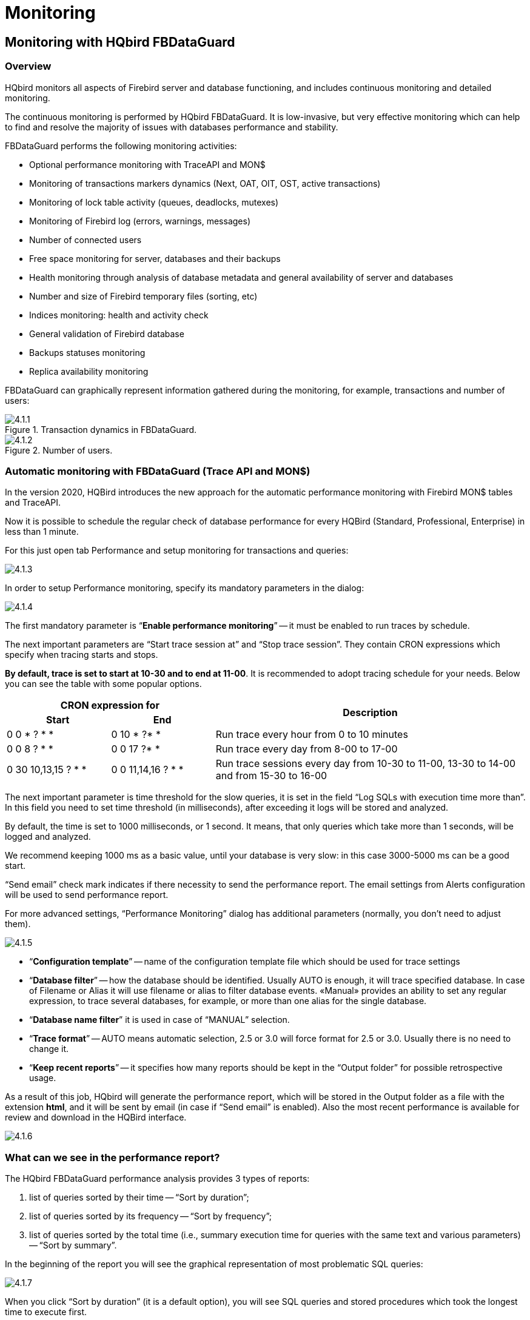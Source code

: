 [[_hqbird_monitoring]]
= Monitoring

== Monitoring with HQbird FBDataGuard

=== Overview

HQbird monitors all aspects of Firebird server and database functioning, and includes continuous monitoring and detailed monitoring.

The continuous monitoring is performed by HQbird FBDataGuard.
It is low-invasive, but very effective monitoring which can help to find and resolve the majority of issues with databases performance and stability.

FBDataGuard performs the following monitoring activities:

* Optional performance monitoring with TraceAPI and MON$
* Monitoring of transactions markers dynamics (Next, OAT, OIT, OST, active transactions)
* Monitoring of lock table activity (queues, deadlocks, mutexes)
* Monitoring of Firebird log (errors, warnings, messages)
* Number of connected users
* Free space monitoring for server, databases and their backups
* Health monitoring through analysis of database metadata and general availability of server and databases
* Number and size of Firebird temporary files (sorting, etc)
* Indices monitoring: health and activity check
* General validation of Firebird database
* Backups statuses monitoring
* Replica availability monitoring

FBDataGuard can graphically represent information gathered during the monitoring, for example, transactions and number of users:

.Transaction dynamics in FBDataGuard.
image::4.1.1.png[]


.Number of users.
image::4.1.2.png[]


=== Automatic monitoring with FBDataGuard (Trace API and MON$)

In the version 2020, HQBird introduces the new approach for the automatic performance monitoring with Firebird MON$ tables and TraceAPI.

Now it is possible to schedule the regular check of database performance for every HQBird (Standard, Professional, Enterprise) in less than 1 minute.

For this just open tab Performance and setup monitoring for transactions and queries:

image::4.1.3.png[]

In order to setup Performance monitoring, specify its mandatory parameters in the dialog:

image::4.1.4.png[]

The first mandatory parameter is "`*Enable performance monitoring*`" -- it must be enabled to run traces by schedule.

The next important parameters are "`Start trace session at`" and "`Stop trace session`".
They contain CRON expressions which specify when tracing starts and stops.

**By default, trace is set to start at 10-30 and to end at 11-00**.
It is recommended to adopt tracing schedule for your needs.
Below you can see the table with some popular options.

[cols="1,1,3"]
|===
2+h| CRON expression for
.2+h| Description

h| Start
h| End


|0 0 * ? * *
|0 10 * ?* *
|Run trace every hour from 0 to 10 minutes

|0 0 8 ? * *
|0 0 17 ?* *
|Run trace every day from 8-00 to 17-00

|0 30 10,13,15 ? * *
|0 0 11,14,16 ? * *
|Run trace sessions every day from 10-30 to 11-00, 13-30 to
                                    14-00 and from 15-30 to 16-00
|===

The next important parameter is time threshold for the slow queries, it is set in the field "`Log SQLs with execution time more than`".
In this field you need to set time threshold (in milliseconds), after exceeding it logs will be stored and analyzed.

By default, the time is set to 1000 milliseconds, or 1 second.
It means, that only queries which take more than 1 seconds, will be logged and analyzed.

We recommend keeping 1000 ms as a basic value, until your database is very slow: in this case 3000-5000 ms can be a good start.

"`Send email`" check mark indicates if there necessity to send the performance report.
The email settings from Alerts configuration will be used to send performance report.

For more advanced settings, "`Performance Monitoring`" dialog has additional parameters (normally, you don't need to adjust them).

image::4.1.5.png[]

* "`*Configuration template*`" -- name of the configuration template file which should be used for trace settings
* "`*Database filter*`" -- how the database should be identified. Usually AUTO is enough, it will trace specified database. In case of Filename or Alias it will use filename or alias to filter database events. «Manual» provides an ability to set any regular expression, to trace several databases, for example, or more than one alias for the single database.
* "`*Database name filter*`" it is used in case of "`MANUAL`" selection.
* "`*Trace format*`" -- AUTO means automatic selection, 2.5 or 3.0 will force format for 2.5 or 3.0. Usually there is no need to change it.
* "`*Keep recent reports*`" -- it specifies how many reports should be kept in the "`Output folder`" for possible retrospective usage.

As a result of this job, HQbird will generate the performance report, which will be stored in the Output folder as a file with the extension **html**, and it will be sent by email (in case if "`Send email`" is enabled). Also the most recent performance is available for review and download in the HQBird interface.

image::4.1.6.png[]

=== What can we see in the performance report?

The HQbird FBDataGuard performance analysis provides 3 types of reports:

. list of queries sorted by their time -- "`Sort by duration`";
. list of queries sorted by its frequency -- "`Sort by frequency`";
. list of queries sorted by the total time (i.e., summary execution time for queries with the same text and various parameters) -- "`Sort by summary`".

In the beginning of the report you will see the graphical representation of most problematic SQL queries:

image::4.1.7.png[]

When you click "`Sort by duration`" (it is a default option), you will see SQL queries and stored procedures which took the longest time to execute first.

Normally there will be long-running reports and other big SQLs.

image::4.1.8.png[]

When you click on "`Sort by frequency`" link in the header of the report, you will see most frequent queries: i.e., those queries which started frequently (among logged queries).

image::4.1.9.png[]

For example, in this case the statement SP_GETINVOICE_REPORT was run 46 times.
It means that this query heavily affects the overall performance, and it should be optimized first.

When you click on Sort by summary, you will see the queries which took the most part of the time (among logged queries). These queries usually are the best candidates for the optimization.

image::4.1.10.png[]

==== Detailed information for the problematic SQL queries

To see details of the most frequent query, click in the link "`View details`"
in the bottom of the query text:

image::4.1.11.png[]

As a result, you will see the longest query among the queries with the same SQL text, with its execution plan, execution statistics and input parameters.

This information is enough to analyze and optimize SQL query in Firebird SQL Studio or other developer IDE.

=== Automatic monitoring of long-running active transactions

On the "`Performance`" tab you can find the option to enable automatic monitoring of long active transactions:

image::4.1.12.png[]

By default, this monitoring is off.
To enable it, click on «Enable transactions monitoring». In general, it is enough, this monitoring does not require further setup.

Let's consider it's settings:

* When to log transactions: This parameter defines when to check MON$ tables for long-running active transactions. By default, it is set to run every 5 minutes (see CRON statement). You can make less often on heavy loaded databases, up to once per hour.
* Output folder: it is a service parameter.
* Show transactions older then (minutes): it specifies the time threshold to show the transaction (and associated connection) in the list of long-running-transactions. By default, this threshold is 60 minutes: it means that writeable transactions which started more than 1 hour ago, will be considered as long-running.
* Send alert if oldest active transaction is older then (minutes): the same, but it triggers alert and, if email notifications are enabled, the automatic email with the details of long running active transaction. The text of the alert looks like the following:
+
----

There is a long running active transactions: it was started at 11/13/17 1:19 PM
(and run at least 107 minutes}) from ::1/51068 by C:\HQbird\Firebird30\isql.exe.
Such transactions block garbage collection, please perform transactions analysis
with HQbird MonLogger.
----
* Show only NN oldest active transactions: it specifies how many records will be shown in the list with long-running transactions.

The list of long-running active transactions is shown on the screenshot below:

image::4.1.13.png[]

Here you can see that isql.exe started 2 long-running active transactions to the database [path]_h:\employee_30.fdb at November 13, 18-05_.

=== How to select a tool for detailed monitoring

FBDataGuard is the first line of a defense for Firebird database; once FBDataGuard encounters something suspicious inside the monitored areas, it sends an alert with description of the issue.

.Important!
[IMPORTANT]
====
If you have several Firebird servers, we offer HQbird Control Center application which gathers alerts data from the Firebird servers and databases and shows them at the single screen.
Contact our for more details.
====

After receiving such alert from FBDataGuard the database administrator should proceed with detailed investigation of the problem.

The choice of tool for detailed monitoring depends on the type of detected problem.

If FBDataGuard reports long-running active transaction (Next-OAT), it is necessary to use *HQbird Mon$Logger* to detect the source of currently running active transaction.

If stuck of oldest interesting transaction is reported, database administrator must plan an explicit sweep to clean uncollected garbage with FBDataGuard sweep job (if it is necessary) and then plan tracking of forced rollbacks with Performance Monitoring in FBDataGuard, or, if it is an old version of Firebird (2.1 or older), with **FBScanner**.

If users report slowness problem with some queries, Perfusion or FBScanner should be used.

If there is unusual spikes in transaction behavior, *IBTransactionMonitor* can be a good addition to HQbird FBDataGuard to clarify the situation.

The problems with general database performance and occasional or periodic slowness require an analysis of database structure, which can be done only with HQbird Database Analyst.

Below we will consider how to work with HQbird monitoring tools in more details.

<<<

== Monitoring with MON$ tables: HQbird MonLogger

HQbird MonLogger is a tool to analyze monitoring tables output in Firebird and find problems with slow SQL queries, wrongly designed transactions (long-running transactions, transactions with incorrect isolation level, etc) and identify problematic applications.

MonLogger can connect to Firebird database with performance problems and identify what is the reason of slowness: is it some user attachment, slow SQL query or long-running transaction?

MonLogger supports Firebird 2.1, 2.5, 3.0 and 4.0 – for older Firebird versions or InterBase please use FBScanner.

MonLogger can show you:

* Top attachments with highest number of IO operations, non-indexed and indexed reads
* Top SQL statements with highest number of IO operations, non-indexed and indexed reads
* Problematic transactions: long-running transactions, transactions with erroneous isolation level, read/write transactions, and related information: when they started, what applications started these transactions, from what IP address, etc
* Attachments and statements with the most intensive garbage collection actions
* Read/write ratio, INSERTS/UPDATE/DELETE ratio, and more.

After connection to the database where you want to find performance problems, several snapshots of monitoring tables should be done – click on "`Get Snapshot`" to take snapshot.

=== Aggregated performance statistics for users attachments

At the first screen we can see aggregated statistics for database connections, and identify connections with the biggest problems:

image::4.2.1.png[]

==== Sequential reads / Indexed reads

"`Sequential reads / Indexed reads`" shows us total ratio between sequential (non-indexed) reads and indexed reads in application.
Usually number of non-indexed reads should be low, so big percent of sequential reads is sign that many SQL queries have NATURAL execution plans, and they could be a reason of slow response time.

Click on record in "`TOP attachments: sequential/indexed reads`" will bring you to tab "`Attachments`", where you can see more details about Attachment, and then jump to tab "`Transactions`" or "`Statements`", where you will see transactions and attachments linked with selected attachment (if checkmark "`Link to selected attachment`" is on, otherwise all transactions/statements for all attachments will be shown).

==== Write details

"`Write details`" gives you an overview of write operations: ratio between INSERTs/UPDATEs/DELETEs among all database attachments.
In the table of top writers you can see attachments with the biggest number of write operations.
It is useful to identify applications or software modules which performs excessive number of update or deletes (which are the most dangerous operations in terms of garbage collections).

==== Garbage collection details

What garbage collection operations mean?

* Purge -- engine removes back-versions, only primary version is in database.
* Expunge -- both primary version and all back-versions were deleted.
* Back-out -- remove only primary version (due to rollback).

Usually we can associate purge with UPDATE operation, Expunge with DELETE, and Backout with rollback of INSERT or UPDATE.
Many backouts could mean that there is a problem with transaction management in the application.

==== Memory usage

"`Memory usage`" graph shows us total memory used by all active attachments now, and peak of allocated memory for them in the past.

List of top attachments by memory usage shows us the biggest memory consumers among your attachments.
It is useful to find applications or software modules with excessive memory usage.

=== Aggregated performance statistics for statements

At the second tab you can find aggregated performance statistics for statements.

image::4.2.2.png[]

This statistics better reflects the momentary situation in the database – since monitoring tables collect information since the beginning of each object life, statements you can see here are those which were running during the moment when snapshot was taken.

==== Sequential reads / Indexed reads

In this list we can see top statements which perform many sequential reads from the database.
Usually such statements require SQL tuning – either through indices tuning, or through SQL query redesign.

To tune the query, check its execution plan: usually it is possible to improve query speed by eliminating NATURAL in plans with new indices or query redesign.
Click on the statement in this list to open tab "`Statements`", where you can find more details about selected statement, and jump to associated transaction or attachment.

==== Page reads/page writes

This graphs and list shows brief information about top statements which perform many reads – it means that they consume significant IO and can affect performance of other queries.
SQL statements with peak values should be carefully checked for optimal performance.

==== Write details for statements

At this graph you can see what writing SQL statements were doing at the moment when snapshot of monitoring tables was taken, and identify UPDATES and DELETEs which made many changes in the database.

==== Garbage collection details for statements

At this graph we can see how many garbage collection operations were done by statements running at the moment of snapshot.

==== Memory usage for statements

Unlike aggregated memory usage statistics for attachment, statements' memory usage can show us list of exact statements which consume a lot of memory at the moment.

=== Attachments

The third tab is "`Attachments`".
You can open this tab directly to jump there by clicking one of the records at "`Aggregated performance statistics`".

image::4.2.3.png[]

"`Attachments`" shows the list of users connected to the Firebird database, with many useful details: USER and ROLE of attachment, start time and ID of attachment, is there garbage collection enabled for the attachment, name of remote process which established an attachment, and several accumulated performance counters for the attachment: number of sequential reads [done by attachment since its start], number of indexed reads, number of inserts, updates and deletes, as well records backouts, purges and expunges.

By default, some of columns of attachment are switched off, to show only most important information.

Of course, every time you click on attachment, you can jump to transactions running inside it, and then to statements.
There is a checkbox in the left upper corner of Transactions and Statements tabs, which controls the behavior -- when checked, only transactions and statements marked by selected attachment ID, will be shown.

=== Transactions

Tab "`Transactions`" shows active transactions at the moment when snapshot was taken.

image::4.2.4.png[]

If checkbox "`Link to selected attachment`" is enabled, only transactions for selected attachment will be shown, otherwise all transactions are shown.

One of the most important characteristics is a lifetime of transactions: since Firebird is designed to work with short write transactions, it is important to keep them as short as possible.
MonLogger highlights transactions with isolation modes and read-write settings which hold Oldest Active transaction and therefore provoke excessive record versions to be not cleared.
If you see such transaction and it started a while ago, it means that it can be responsible for excessive records versions.

Sort on "`started at`" column and look for old transactions, marked in red: all writeable transactions and read only snapshots stuck Oldest Active Transaction and provoke excessive record versions to be hold.
Identify where these transactions started (right-click and select "`View parent attachment`") and fix your code to commit this transaction earlier.

=== Statements

image::4.2.5.png[]

Tab "`Statements`" shows statements active at the moment of snapshot: if you need to catch all statements FBPerfMon or FBScanner should be used (all these tools are part of IBSurgeon Optimization Pack).

If "`Link to selected attachment`" is enabled, only statements for specific attachment will be shown, otherwise all active statements are in the list.

Some statements have no associated transaction id (=0): these queries are prepared, but not executed.

<<<

[[_hqbird_advanced_monitor_viewer]]
== Advanced Monitor Viewer

Advanced Monitor Viewer allows graphical display of additional performance counters.
They are based on both trace data and data from monitoring tables, plus additional system utilities such as wmic (Windows) are used.

To launch the "Advanced Monitor Viewer" click on the corresponding item of the Start menu "IBSurgeon/HQbird Server Side 2022/Advanced Monitor Viewer" or run the script [path]_AVM/quick_start.cmd_.

After successful launch, the page http://127.0.0.1:8083 will open in your default browser.

You will be prompted to log in:

image::4.4.1.png[]

The default login and password are the same as for DataGuard: "admin / strong password".

After successful authentication, a page will open with a panel on which various graphs are located, displaying the system load at different points in time.

On the left side of the page, you will see two buttons: "Properties" and "Databases". The first one opens a context menu for selecting counters that will be displayed on the charts.

On the left side of the page, you will see two buttons: "Properties" and "Databases". The first one opens a context menu for selecting counters that will be displayed on the charts. The second, opens the context menu in which you can select the database for which these counters are displayed. The database must be registered for monitoring with DataGuard.

image::4.4.1-1.png[]

At the top of the page, the name of the database, bookmarks with dates are displayed, as well as the time interval for which the performance counters are displayed. You can change the viewing date and select the desired interval.

image::4.4.2.png[]

The following counters can be displayed graphically:

=== FetchesReadsWritesMarks

The graph displays the performance counters Fetches, Reads, Writes, Marks based on monitoring tables. You can drill down to each time point by clicking on it or selecting "Data for time" from the list.

image::4.4.3.png[]

=== Users

The graph displays the number of active users and requests, as well as the ping time. You can drill down to each time point by clicking on it or selecting "Data for time" from the list.

image::4.4.4.png[]

=== Traces

The graph displays the performance counters Fetches, Reads, Writes, Marks and statement execute time based on data from trace logs. You can drill down to each time point by clicking on it or selecting "Data for time" from the list.

image::4.4.5.png[]

=== RAM and CPU Windows

The graph displays the consumed memory, as well as the processor load based on tracking by the wmic utility.

image::4.4.6.png[]

=== RAM and LoadAvg Linux

The same as "RAM and CPU Windows", only in Linux.

=== Transactions

The graph displays the number of active transactions and the gap between the counters OST-OIT, Next-OAT.

image::4.4.7.png[]

=== Lock Table Info

The graph displays data to the load on the lock manager (relevant in Classic and SuperClassic).

image::4.4.8.png[]

<<<

== Monitoring with HQbird FBScanner

=== What is FBScanner?

FBScanner (Firebird Scanner) is a tool included in HQbird advanced distribution of Firebird, which can monitor and view all traffic between Firebird and InterBase servers and their client applications.
It shows the real-time activity of connected clients:

* Connections (IP/Name, duration, CPU load),
* Queries (query text, status, parameters)
* Transactions (with parameters).

FBScanner can log all SQL traffic to text files and external Firebird database, it includes FBScanner LogAnalyzer module to analyze SQL performance.

FBScanner can be used to profile database applications, monitor user activity, and manage database connections (including client disconnects on Classic, SuperClassic and SuperServer architectures). It`'s also ideal for troubleshooting INET errors, as well as auditing existing applications and performance tuning.

FBScanner supports Firebird (V1.x, V2.0, V2.1 and V.2.5), InterBase (V4.0 to 2009/XE3). It is a useful tool for analyzing production databases, especially if the application has been developed by third-party and there is no source code available.

FBScanner is transparent as far as the database application is concerned and does not require any changes in application or database source code, logic or configuration.

=== Issues that FBScanner can help to resolve

* Real-time monitoring of connections. FBScanner shows all connections to the selected database server: the IP/DNS name of connected client, database and connection time.
* Real-time monitoring of SQL queries. For each connection FBScanner shows all the currently running SQL queries along with their transaction parameters.
* Detection of the oldest connection and the oldest active transaction to allow you to analyze that may have non-optimal transaction behavior or incorrect transaction design or show users who might be using the application in a manner that may be affecting performance.
* Client disconnects. Check that disconnections are taking place correctly. You can also use FBScanner to disconnect users in order to perform maintenance or database upgrades.
* FBScanner allows the routing of specific applications or particular users to allow you to zoom in on specific applications or users.
* You can log SQL queries. For debugging or for security FBScanner can log all the selected traffic to a special database for further analysis. FBScanner includes LogAnalyzer tool to find bad queries and ineffective SQL plans.


=== Performance Impact

FBScanner does not change anything in transferred SQL traffic and works simply like a transparent proxy, so all applications will work normally.

FBScanner consume approximately 50-150Mb of memory (for 30-100 active clients), it is known that FBScanner adds approximately 150ms for every SQL statement.

=== How to configure FBScanner for local computer?

To configure FBScanner start "`FBScanner Service Settings`" from Start menu ([path]_IBSurgeon\HQbird Server Side\Firebird SQL Scanner\_).This tool will help you to setup both basic and advanced configuration parameters for FBScanner.

The basic configuration parameters are shown at the main screen of "`FBScanner Configuration`".
It scans Windows registry for installed Firebird services and show them in the grid.

image::4.3.1.png[]

By default Firebird uses port 3050 for network connections.
FBScanner works as a transparent TCP proxy – it redirects all SQL traffic from and to Firebird clients to another.

FBScanner offers to change Firebird port to 3053, in order to start its own instance at 3050.
FBScanner checks for the port usage and if either 3050 or 3053 are used by other software (not Firebird), it will warn you with red caption "`Port used`" near new "`Port`" text box.

The green figure in the center of "`FBScanner Configuration`" main screen briefly shows how client applications SQL traffic will be passed.

At the figure below you can see that FBScanner found Firebird 1.5 instance, and offers to change its port to 3053, in order to set own instance to listen at 3050.

Such default scenario will give the maximum compatibility with existing Firebird clients (i.e., end-user applications).

To approve the changes, click "`Ok`", otherwise "`Cancel`".

[IMPORTANT]
====
If FBScanner settings were changed, FBScanner Service will be restarted, and all existing Firebird connections will be dropped! Be careful with changing FBScanner settings in production environment.
FBScanner will ask your permission to restart, please decide carefully.
====

=== How to setup FBScanner for remote computer?

FBScanner can route SQL traffic not only as local proxy, but from another computer too.
To understand the difference and discover consequences, let's walk though details.

The basic (and default) configuration of FBScanner implies that it works on the same computer where Firebird is working, and process all SQL traffic from Firebird clients (i.e., end-user applications) which use default connection string (and, therefore, port 3050).

image::4.3.2.png[]

Sometimes it's not convenient to setup FBScanner to process all requests, for example, in case of:

* Only several (may be, the single workstation) workstations need to be profiled/logged
* Only certain application or narrow functionality need to be profiled
* Developers need to check some SQL code on the live database -- gather SQL log with execution statistics, plans, etc.
* Heavy load (too many workstations). In case of heavy load FBScanner can consume resources of the main server, and it's better to move FBScanner (as well as FBScanner log, if it's enabled, to the dedicated computer).
* Linux server. If Firebird works on Linux, it's possible to route SQL traffic through remote instance of FBScanner on Windows.

In these cases the good idea is to setup FBScanner at the remote computer and pass only part of SQL traffic through it.
It also makes possible to perform necessary analysis of SQL without changing ports or other configuration at server -- the only needed adjustment will be change host name in client applications' connections strings.

One of the frequent use cases for setting up FBScanner in remote configuration is using it as debug console for developer computer, so developer can see in real-time (with FBScanner LogViewer) or afterwards (with FBScanner LogAnalyzer) all SQLs from own computer to the Firebird server.

At the figure below you can see how it can look like:

image::4.3.3.png[]

Now let's back to the configuration and see how easy to setup FBScanner to route SQL traffic at the remote computer.

At the bottom of the main screen of "`FBScanner Configuration`" you can see the following default settings (for Firebird 2.5 example we considered above):

image::4.3.4.png[]

In order to setup FBScanner to route SQL traffic to the remote Firebird, we need to change "`Server Type`" from "`Local...`" to "`Remote`".
It will change the main screen of the configuration tool.

First of all, we need to specify network name (or IP) of the computer with Firebird instance and port where it will be used -- it should be entered into "`Interface`" text box.

Then we need to specify Firebird version – in our example it's Firebird 1.5.

FBScanner instance also has "`Interface`" -- it's the list of network adapters found at the computer.
If you need to bind FBScanner to one of them and disable connections from other network adapters, choose one of the adapters from the drop-down list.
By default FBScanner will accept Firebird clients`' requests from all network adapters.

Below you can see the example of FBScanner configuration to route SQL traffic to remote Firebird instance, which resides on *myserver1* computer and works on default port 3050.

image::4.3.5.png[]

Click "`Ok`" to confirm new settings, and FBScanner will route SQL requests to the remote Firebird.

[IMPORTANT]
====
If you need to pass SQL traffic from client applications through remote FBScanner, please change Firebird appropriate connection string.
For example, if originally client applications have connected with "`*myserver1:C:\Database\data.fdb*`", in order to pass SQL traffic through FBScanner in this example you need to change connection string to "`*computer1:
                        C:\Database\data.fdb*`" (where computer1 is the network name of the computer where FBScanner works).
====

=== How to setup logging?

From Start menu run "`Firebird Scanner\FBScanner Settings`", then click button "`Advanced options`" (in the right bottom of the main screen).

image::4.3.6.png[]

At the dialog click tab "`SQL log`".

image::4.3.7.png[]

By default logging is disabled.

[IMPORTANT]
====
It's important to understand that logging to SQL database will write all SQL operations, including transactions, connects, etc.
It means that SQL log database will consume the same amount of resources (CPU, HDD, etc) as the main database does.
Due to this fact for heavy load environments we recommend to use remote configuration of FBScanner for SQL logging.
====

There are 2 options for logging -- to file and to Firebird log database.

==== Logging to text files

File logging creates text file for each connection where FBScanner writes SQL and transactions operators.
We recommend file logging for debug purposes and during development -- it's suitable to investigate linear SQL code.
If there are a lot of connections, file logging becomes not very suitable.

To enable file logging, click radio button near "`File`" option and set folder where to store file logs (check that specified folder exists first!):

image::4.3.8.png[]

Then click "`Ok`".

[IMPORTANT]
====
Enabling logging will require restart of FBScanner Service, so all current connections will be dropped.
FBScanner will ask your permission to do it immediately.
====

==== Example of text file logging

For the following isql commands
----

Use CONNECT or CREATE DATABASE to specify a database

SQL> connect "localhost:E:\Temp\TEST15_2.FDB";
Database:  "localhost:E:\Temp\TEST15_2.FDB"

SQL> create table t1(i1 integer, c1 varchar(150));
SQL> create table t2(i2 integer, b1 blob);
SQL> select count(*) from t1;

COUNT
============
0

SQL> insert into t1(i1, c1) values(1, 'test');
SQL> select count(*) from t1;

COUNT
============
1

SQL> exit;
----

FBScanner created the following log:
[source]
----

/* Log created by FBScanner v2.7.19
14.01.2011 16:06:07
	  Client IP      = 127.0.0.1
	  Client Name    = ibsurgeon3
	  Client Process = isql [1884]
*/
CONNECT '127.0.0.1/3053:E:\Temp\TEST15_2.FDB' USER 'SYSDBA';

/* 14.01.2011 16:06:09 */
/* TrID=20; */
SET TRANSACTION READ WRITE WAIT SNAPSHOT;

/* 14.01.2011 16:06:09 */
/* TrID=22; isc_tpb_version1, isc_tpb_write, isc_tpb_read_committed, isc_tpb_wait,
   isc_tpb_no_rec_version */
SET TRANSACTION READ WRITE WAIT ISOLATION LEVEL READ COMMITTED NO RECORD_VERSION;

/* 14.01.2011 16:06:19 */
/* QrID=26 TrID=22; EXECUTE */
create table t1(i1 integer, c1 varchar(150));

/* 14.01.2011 16:06:19 */
/* QrID=26 TrID=22; INFO */

/* 14.01.2011 16:06:19 */
/* TrID=22; */
COMMIT;

/* 14.01.2011 16:06:33 */
/* TrID=27; isc_tpb_version1, isc_tpb_write, isc_tpb_read_committed, isc_tpb_wait,
   isc_tpb_no_rec_version */
SET TRANSACTION READ WRITE WAIT ISOLATION LEVEL READ COMMITTED NO RECORD_VERSION;

/* 14.01.2011 16:06:33 */
/* QrID=31 TrID=27; EXECUTE */
create table t2(i2 integer, b1 blob);

/* 14.01.2011 16:06:33 */
/* QrID=31 TrID=27; INFO */

/* 14.01.2011 16:06:41 */
/* TrID=32; isc_tpb_version1, isc_tpb_write, isc_tpb_read_committed, isc_tpb_wait,
   isc_tpb_no_rec_version */
SET TRANSACTION READ WRITE WAIT ISOLATION LEVEL READ COMMITTED NO RECORD_VERSION;

/* 14.01.2011 16:06:41 */
/* QrID=36 TrID=20; EXECUTE */
select count(*) from t1;

/* 14.01.2011 16:06:41 */
/* QrID=36 TrID=20; INFO */

/*
	Fetch count     = 1
*/

/* 14.01.2011 16:07:11 */
/* QrID=38 TrID=20; EXECUTE */
insert into t1(i1, c1) values(1, 'test');

/* 14.01.2011 16:07:17 */
/* QrID=40 TrID=20; EXECUTE */
select count(*) from t1;

/* 14.01.2011 16:07:17 */
/* QrID=40 TrID=20; INFO */

/*
	Fetch count     = 1
*/

/* 14.01.2011 16:07:26 */
/* TrID=32; */
COMMIT;

/* 14.01.2011 16:07:26 */
/* TrID=27; */
COMMIT;

/* 14.01.2011 16:07:26 */
/* TrID=20; */
COMMIT;
----

As you can see, file log is useful to understand how SQL commands were run inside the single connect.

==== Logging to Firebird database

Before you start with SQL log, it's necessary to understand some implementation details, which can be important for production systems.

In general logging to Firebird database is implemented in the straightforward way: FBScanner service writes all traffic to the external Firebird database.
Firebird database with log can be at the same computer where FBScanner resides, or at the remote computer.

Please consider the following requirements for SQL log configuration:

* Log database (and appropriate Firebird instance) should be in Firebird 2.5 format (since FBScanner 2.7.15). If you are forced to use FBScanner at the computer with another Firebird version, you need to use embedded Firebird 2.5 to store log.
* SQL traffic from all logged connections is written into the single table, with appropriate markers (from what computer, application, user, etc. this particular record was created).
* Log database can consume significant amount of resources in case of heavy load. For many connections it`'s recommended to setup FBScanner and Firebird log database at dedicated computer.
* In many cases it`'s not necessary to log all connections, because they repeat the same set of SQL queries. Careful investigation of the single connection can be the most effective way to find performance problems.


To enable SQL logging, click on "`SQL`" radio button.
It will enable appropriate text boxes and controls.

image::4.3.9.png[]

First of all, click button "`Edit`".

image::4.3.10.png[]

[IMPORTANT]
====
If you intend to use the same Firebird instance to log SQL traffic, you need to specify connections string with explicit and direct port.
In our example it will be port 3053, and connection string looks like *127.0.0.1/3053:C:\FBScanner_log.fdb*
====

In this dialog you also need to specify how to connect to database with log.

If there is no database with specified name, create new database -- click "`Create database log`".

Test connection with log database -- click "`Test
                    connection`".

Click "`Ok`" to save settings.

==== Transactions markers

FBScanner can gather information about transactions markers (in the same way like IBSurgeon Transaction Monitors does). Gathered information will be shown as graphs in FBScanner Log Analyzer.

For this purpose, FBScanner runs separate connect, which requires Login, Password and path to the appropriate client dll (if you track Firebird 1.5 with FBScanner, [path]_fbclient.dll_ from 1.5 will be required).

If you decide to gather transactions markers information, mark checkbox "`Collect transactions counters info`" and fill out Login, Password and Client DLL fields.

==== Using Embedded Firebird 2.5 for SQL log

If you need to use SQL log at the computer where old Firebird is used (1.0, 1.5, 2.0, 2.1 or even InterBase), it's recommended to use Firebird 2.5 Embedded to store log.

You can download Firebird 2.5 Embedded from https://www.firebirdsql.org[www.firebirdsql.org].

Unpack the archive right into the FBScanner folder
([path]_C:\Program Files\IBSurgeon\Firebird Scanner_ by default) and
rename [path]_fbembed.dll_ into [path]_fbclient.dll_.

Folder structure will look like this

image::4.3.11.png[]

After that run "`Advanced options`", tab "`SQL logging`", radio button "`SQL`"
and click "`Edit`", then in the "`Client library`" point to the
renamed [path]_fbclient.dll_, as it shown below.

image::4.3.12.png[]

[TIP]
====
In Embedded Firebird fbclient.dll represents the whole engine.
It works inside the process of FBScanner and there is no interaction with other installed Firebird instances, both full and embedded.
====

=== How to analyze FBScanner log?

Many users told us that they did not realize how many queries, transactions and other operations are performed by their software.
As you remember, FBScanner stores all information into the single table.
It uses self-links to reduce the amount of stored information and it makes raw log hard to read and understand.

To facilitate log analysis we have created new module in FBScanner -- LogAnalyzer.
It's available in IBSurgeon Deploy Center for all FBScanner users (inside "`Download`" section).

LogAnalyzer requires Firebird 2.5 to work with log database.
It also creates new indices and runs heavy reporting queries, so it's recommended the following procedure:

. Setup logging and gather statistics for at least 1 day
. Copy log database to another computer with Firebird 2.5
. Connect to the copy of log database and perform analysis at the developer's computers
. Copy updated versions of log databases as necessary

To analyze log database, start LogAnalyzer and click "`Connect to FBScanner log base`",
then fill out connection parameters and select log database.

image::4.3.13.png[]

At first start LogAnalyzer will create necessary indices, it can take several minutes.

After that LogAnalyzer will show the last available day in the log at the "`Server Load`" tab:

image::4.3.14.png[]

"`Server Load`" tab shows how many SQL queries were run per minute, and how much time they took to execute.
Effectively it shows server load, i.e., number of queries and their execution times.

Zoom in (button in the top left corner of the tab "`Server load`"), drag graph by holding right-button of the mouse and select the peak you are interested to investigate -- click right-button to show popup-menu

image::4.3.15.png[]

It will show you tab "`All statements`", where you can browse SQL queries

image::4.3.16.png[]

Select any query to see its text and, if plan logging feature is enabled, its plan.

To follow the execution flow, you can right-click on the query and look for connection and transactions for this query

image::4.3.17.png[]

LogAnalyzer marks bold queries in the same transaction:

image::4.3.18.png[]

You can sort queries and, for example, find query with the longest execution time:

image::4.3.19.png[]

To know more about this query -- double-click on it and see more details

image::4.3.20.png[]

=== How to track 10054 errors, disconnects and failed login attempts?

FBScanner automatically logs all 10054 errors, disconnects and failed login attempts with detailed description in the [path]_FBScanner.log_ file, which is in FBScanner main directory.
----

19.08.2010 21:43:09
	Connect Error
	  Client IP      = 192.10.1.2
	  Client Name    =
	  DB Name        =
	  DB User        = MORTON
	  Client Process = SUPC [5520]
	  Client Process (by fbclient) = E:\TEMP\TEST1.EXE [5520]
	  STATUS         = [file  is not a valid database]


19.08.2010 21:43:25
	Login Failed
	  Client IP      = 127.0.0.1
	  Client Name    = ibsurgeon3
	  DB Name        = C:\Program Files\Jupiter2010\Data\data.gdb
	  DB User        = MORTON
	  Client Process = Jupiter.exe [3032]
	  Client Process (by fbclient) = E:\TEMP\TEST1.EXE [3032]
	  STATUS         = [Your user name and password are not defined.
Ask your database administrator to set up a Firebird login.]
----

=== Backup/restore and mass load operations

To perform operations which do not require monitoring or debugging, like backup and restore or mass load of records (in billing systems) we recommend bypassing FBScanner service.

If FBScanner is installed in default recommended configuration, i.e., on port 3050 and Firebird is on port 3053, connection strings should be like this

----
server_name/3053:Disk:\Path\database.fdb
----
example of connection string

----
connect "localhost/3053:C:\TEMP\database.fdb" user "SYSDBA" password "masterkey";
----

Example of using backup command

----
gbak.exe -b -g -v -user SYSDBA -pass masterkey
localhost/3053:C:\TEMP\database.fdb C:\temp\backup.gbk
----

and, of course, using local connection string will always bypass FBScanner:


----
gbak.exe -b -g -v -user SYSDBA -pass masterkey
C:\TEMP\database.fdb C:\temp\backup.gbk
----

=== Real-Time Monitoring: FBScanner Viewer

To monitor connections, queries and transaction in real-time FBScanner includes special tool namely FBScanner Viewer.

FBScanner Viewer shows momentary snapshot of SQL traffic between Firebird and monitored client applications.

image::4.3.21.png[]

In the first column we can see type of record -- connection, statements or transaction.

In the table below you can find description of all columns at main page of FBScanner Viewer (some columns are hidden by default, use menu Columns to turn them on/off):

[cols="1,1", options="header"]
|===
| Column title
| Column description


|! (first column)
|

Indicates type of record in FBScanner Viewer -- there are separate set of values for SQL statements, transactions and connections.
They are described in the next table below.

Sign "`!`" in the title of this column means active filter -- click on the triangle at right side of sign "`!`" to adjust it.

|Tag
|

Green/red background shows CPU Usage in % (red -- Kernel, green -- Firebird).

Text is shows tags value (if it was specified in SQL query).

Example how to set tag values:
[source]
----

SELECT * FROM RDB$DATABASE
/*FBSCANNER$CON_NAME=MyConnect;
FBSCANNER$TR_NAME=MyTransaction;
FBSCANNER$ST_NAME=SomeImportantQuery; */;
----

Also in this column you will see execution of [app]``gbak`` and [app]``gfix`` tools.

|Transaction Count
|

Applicable for connection row.
Number of active transactions in the connection is shown.

It's very useful to find applications with auto-commit and other ineffective transaction management issues.

|PID
|Process ID for Firebird. Only for Classic Architecture

|Client IP
|IP of connection

|Client Name
|DNS of connection (if possible to resolve)

|Client Process Name
|Starting from Firebird 2.1, [path]_fbclient.dll_
    shows name of client application. For example,
    [path]_C:\Program Files\Firebird\Firebird_2_1\bin\isql.exe_

|Priority
|Priority of Firebird instance (Classic only)

|Database
|Database name or its alias, as it appears in the connection
                                string

|User
|Users name -- for example, SYSDBA (it does not supported Trusted
                                Authentication)

|Role
|Role of user

|Start
|For connection row -- connection time, for transaction -- start
    time of transaction, for statement -- query start time.

|Time
|'NOW' -- Start; Time from the start moment

|Last Activity
|Time of last action for current
    connect/transaction/statement.

|Inactive
|'NOW' -- Last Activity; Period of inactivity

|Latest Retaining
|Time of the most recent "`COMMIT RETAINING`" or "`ROLLBACK RETAINING`" in the current
                                transaction

|Retaining
|'NOW' -- Latest Retaining

|Received
|Bytes, received by client

|Sent
|Bytes, sent by client

|CPU Time
|Shows overall time consumed in
                                connection/transaction/query. If there is more than 1 query in
                                transactions, execution time of all queries will be summarized. The
                                same rule is for connection time calculation.

|Prepare Time

|Execute Time

|Fetch Count
|Applicable only for statements. Number of rows, as it's reported
                                by [path]_fbclient.dll_

|Protocol
|Firebird protocol version for current session.

|Version
|

Version of [path]_fbclient.dll_/[path]_gds32.dll_.

Version detection is not 100% correct: minor versions are considered as the same, JayBird and .NET Provider are considered as the same, InterBase 8.x = InterBase 9.x
|===

In the following table you can see details for the values appeared in the first column in FBScanner Viewer for SQL statements rows:

[cols="1,1", options="header"]
|===
| Flag
| Description


|A
|Allocated. Initial phase of SQL query life cycle

|P
|Prepared. Indicates that statement was prepared

|E
|Execute. Query is being executing at the moment

|C
|Closed statement. Execution is finished

|D
|Dropped statement.

|F
|Fetching is in progress

|f
|Fetching is in progress, but suspended at the moment (recordset
                                is not fetched)

|c
|Closed cursor. All data was fetched.
|===

==== Tags

Tags allow assigning readable identifiers (names) to Connections, Queries and Transactions.
You just need to add these commentaries:
[source]
----

SELECT COUNT(*) FROM RDB$DATABASE
/* FBSCANNER$CON_NAME=My_application;
   FBSCANNER$TR_NAME=Read_only_transaction_N1;
   FBSCANNER$ST_NAME=Customers_list_query; */
----

* FBSCANNER$CON_NAME= sets the name of connection. After the first assignment this name will be kept during the whole connection life.
* FBSCANNER$TR_NAME= sets the name of transaction. After the first assignment this name will be used during the whole life of transaction.
* FBSCANNER$ST_NAME= sets the name of query.

Tags are showed in the first column in FBScanner Viewer grid, and it`'s possible to filter tags by their names.

Tags are useful to quickly answer the following frequent questions:

What program has launched this query? (developers need to mark with FBSCANNER$CON_NAME tag each database connection)

What is the transaction for this query? (developers need to use FBSCANNER$TR_NAME tag to mark transactions)

* What is this very long query? (developer can mark long queries with readable names like "`Annual report`").


==== FBScanner Viewer Menu

FBScanner Viewer offers wide range of options to make debugging and optimization easier, which are accessible through its menu:

* *Server*
+
** Connect To
** Disconnect To
** Recent Servers
** Exit
* *Connections*
+
** Disconnect
** Disconnect Clients...
** Kill Process
** Latest Queries
** Oldest Connection
** Process Priority...
** Ping Client
** Ping All Clients
** Extract Plans
* *Transactions*
+
** OAT
* *Tools*
+
** *View Style*
+
*** Database Administrator (connections only)
*** Database Developer (without transactions)
*** Database Developer (with transactions)
** Language -- English, Italian, Russian, Portuguese
** Plugins
** Options
* *Columns* -- list of columns
* *Help*


==== Server

To connect to the FBScanner Service select Service\Connect To.
The following dialog will appear:

image::4.3.22.png[]

After selecting the server FBScanner Viewer will ask for password.
There are 2 passwords -- for read-only access and for administrator (full) access.
By default the password for read-only access is blank.

image::4.3.23.png[]


[TIP]
====
To setup passwords for FBScanner Viewer access you need to go to "`FBScanner Configuration`" -- "`Advanced Settings`".
====

*Server\Disconnect* disconnects FBScanner Viewer from FBScanner Service.

*Server\Recent Servers* shows list of most recent FBScanner Services where FBScanner Viewer connected to.

*Exit* closes FBScanner Viewer.

==== Connections

"`Disconnect`", "`Disconnect clients`" and "`Kill
                        Process`" menu options are available only when connected to FBScanner Service with administrative rights.

*Disconnect* will ask to close the current connection (highlighted in the main FBScanner Viewer grid):

image::4.3.24.png[]


"`*Disconnect clients*`" runs the following dialog:

image::4.3.25.png[]

In the right side there is a list of connections, represented by databases names, or clients, or user, according the filter above.

Using > and < buttons, administrator can select connections to be disconnected and then click "`Disconnect`" button.

Disconnect will be done by emulation of 10054 error -- there will be appropriate record(s) in the [path]_firebird.log_ ([path]_interbase.log_) and in [path]_FBScanner.log_.

==== Kill

There are few cases when you need to kill Firebird process, and we do not recommend it.

"`Kill process...`" asks for explicit killing of Firebird process, and it works only at local FBScanner and Classic Architecture:

image::4.3.26.png[]

It will not work with SuperServer or SuperClassic architectures.

"`*Latest Queries*`" shows list of 20 most recent queries in the selected connection:

image::4.3.27.png[]

It's useful for ad-hoc debugging, it works like "`Rewind`" button.

[TIP]
====
For full-fledged logging of SQL traffic enable SQL logging feature in FBScanner Service, and use FBScanner LogAnalyzer to look through the log.
====

"`*Oldest Connection*`" shows the oldest connection in the grid.

"`*Process Priority*`" is applicable only for local FBScanner installation with Classic architecture.
It enables to set process priority for Classic instances.

"`*Ping Client*`" allows to check – is selected connection still alive?

"`*Ping All Clients*`" checks all connections in the same way.

"`*Extract plans*`" starts plan extracting for selected connect.
Extracted plans are shown in the grid, and also stored in the SQL (or text) log.
If logging is not enabled, nothing happens.
To enable plan extraction for all connects, use appropriate setting in "`FBScanner Configuration`".

==== Transactions

The single option *Transactions\OAT* will put selection in the grid to the oldest active transaction.

==== Tools

In menu "`Tools`" we can see several options.
With "`*View Style*`" user can select the most suitable representation of grid data:

* Database Administrator (connections only)
* Database Developer (without transactions)
* Database Developer (with transactions)

FBScanner Viewer is localized in 4 languages.
Use *Tools\Language* to switch between languages:

image::4.3.28.png[]

"`*Plugins*`" option enables plugins.
For more information please contact link:mailto:support@ib-aid.com[support@ib-aid.com]

"`*Options*`" is another way to change some of FBScanner Service parameters.

image::4.3.29.png[]

Please consider appropriate session of this guide for details of FBScanner Service Configuration.

==== SQL log structure

FBScanner stores SQL traffic in the following table:
[source,sql]
----

CREATE TABLE FBSCANNER$LOG
(
    ID                   BIGINT NOT NULL,
    IDATTACHMENT         BIGINT,
    IDTRANSACTION        BIGINT,
    PID                  INTEGER,
    ROW_TYPE             INTEGER NOT NULL,
    CLIENT_IP            VARCHAR(24),
    CLIENT_NAME          VARCHAR(256),
    CUSTOM_NAME          VARCHAR(256),
    SUBNET_NAME          VARCHAR(256),
    DB_FILENAME          VARCHAR(512),
    DB_USER              VARCHAR(512),
    DB_ROLE              VARCHAR(512),
    START_TIME           TIMESTAMP DEFAULT 'NOW' NOT NULL,
    END_TIME             TIMESTAMP,
    LAST_ACTIVITY        TIMESTAMP DEFAULT 'NOW' NOT NULL,
    LAST_RETAINING       TIMESTAMP,
    WORK_TIME            INTEGER DEFAULT 0 NOT NULL,
    CPU_TIME_USER        INTEGER DEFAULT 0 NOT NULL,
    CPU_TIME_PRIVILEGED  INTEGER DEFAULT 0 NOT NULL,
    FETCH_COUNT          INTEGER DEFAULT 0 NOT NULL,
    RESULT               INTEGER,
    SQL_TEXT             BLOB SUB_TYPE 1 SEGMENT SIZE 80,
    SQL_TEXT2            BLOB SUB_TYPE 1 SEGMENT SIZE 80,
    SQL_PLAN             BLOB SUB_TYPE 1 SEGMENT SIZE 80,
    PREPARE_TIME         INTEGER DEFAULT 0 NOT NULL,
    EXECUTE_TIME         INTEGER DEFAULT 0 NOT NULL
);
----

==== Logical structure

There are 3 levels of hierarchy in this table:

* ID -- primary key
* IDATTACHMENT and IDTRANSACTION -- foreign keys referenced to FBSCANNER$LOG.ID
* ROW_TYPE -- hierarchy level (0, 1, 2 )



.Level 1. Connection.ROW_TYPE = 0
[cols="1,1", frame="all"]
|===
|PID
|Process ID (only for local FBScanner)

|ROW_TYPE
|0

|CLIENT_IP
|IP address of client

|CLIENT_NAME
|DNS name

|CUSTOM_NAME
|Connection tag (if assigned in query text)

|SUBNET_NAME
|Logical name of subnet. See file
                                        FBScanner.subnets

|DB_FILENAME
|Database alias or full database path

|DB_USER
|User name

|DB_ROLE
|User role

|START_TIME
|Start of connection

|END_TIME
|End of connection
|===



.Level 2. Connection.ROW_TYPE = 1
[cols="1,1", frame="all"]
|===
|IDATTACHMENT
|Connection ID

|ROW_TYPE
|1

|CUSTOM_NAME
|Transaction tag (if assigned)

|START_TIME
|Transaction start time

|END_TIME
|Transaction end time

|LAST_RETAINING
|Time of most recent commit retaining or rollback
                                        retaining

|RESULT
|

0 – transaction is active

1 – Commit

2 – Rollback

|SQL_TEXT
|Transaction flags
|===



.Level 2. Connection.ROW_TYPE = 2
[cols="1,1", frame="all"]
|===
|IDATTACHMENT
|Connection ID

|IDTRANSACTION
|Transaction ID

|ROW_TYPE
|2

|CUSTOM_NAME
|Query tag (if assigned)

|START_TIME
|Query start time

|WORK_TIME
|Time till the answer from server

|CPU_TIME_USER
|CPU Time (local only)

|CPU_TIME_PRIVILEGED
|CPU Kernel Time (local only)

|FETCH_COUNT
|Number of records, returned by query

|RESULT
|0 – query executed successfully, otherwise this field
                                        contains SQLCODE of error

|SQL_TEXT
|Query text (with parameters)

|SQL_TEXT2
|Original query text(NULL if equal to SQL_TEXT)

|SQL_PLAN
|Query execution plan (if "`Extract plans`" setting is
                                        enabled)

|**PREPARE_TIME**
|Prepare time

|**EXECUTE_TIME**
|Query execution time
|===

==== Indices in the log

Initially log database contains only primary key index.
FBScanner Log Analyzer creates necessary indices at the first connect.

=== FBScanner Feature Matrix



[cols="1,4,1,1"]
|===
.2+h| #
.2+h| Feature
2+h|FBScanner mode

h| Agent
h| Remote


|
|Operation Systems Support
|
|

|
|**Windows**
|X
|X

|
|Linux, Mac OS X, Free BSD
|
|X

|
|Firebird and InterBase versions supported
|
|

|
|Firebird 1.0, Yaffil 1.0 (including logging)
|X
|X

|
|Firebird 1.5 (including logging)
|X
|X

|
|Firebird 2.0 (including logging)
|X
|X

|
|Firebird 2.1 (including logging)
|X
|X

|
|Firebird 2.5 (including logging + SuperClassic support)
|X
|X

|
|InterBase 6.0-2009/XE (including logging)
|X
|X

|**1**
|**Connections**
|
|

|**__1.1__**
|**__Information about established connections in the FBScanner Viewer:__**
|
|

|
|Firebird/InterBase user login
|X
|X

|
|IP-address or computer name
|X
|X

|
|Connection time and time of the latest activity
|X
|X

|
|Priority of processes (only for Classic architecture)
|X
|

|**__1.2__**
|**__Connection management (requires logging to FBScanner Viewer with Admin rights)__**
|
|

|
|Safe disconnect of one or several connections using TCP/IP
    connection interruption (imitation of 10054 error)
|X
|X

|
|Changing of processes priority in Classic architecture (for
                                    example, to adjust priority of long running report or something
                                    like this. Using tags administrator can recognize connection
                                    where report is working -- see below in "`Tags`").
|X
|

|
|Automatic priority settings for Firebird with Classic architecture.
In FBScanner configuration administrator can set up automatic correspondence:

Specified IP or subnet of IPs – set priority X

Specified hostname – set priority X

Specified database name – set priority X

Specified user login name – set priority X
|X
|

|
|Killing of Classic processes, not recommended to use, but
                                    sometimes it is helpful
|X
|

|
|Ability to restrict all connections (to perform some
                                    operations which require exclusive access)
|X
|X

|
|Filtering connections viewing using all connections
                                    parameters (except time information)
|X
|X

|
|White and black list of databases to connect
|X
|X

|
|White and black list of IP addresses (clients)
|X
|X

|
|Restriction of connections # -- administrator can limit the
                                    number of connections
|X
|X

|
|Emulation of "`Wrong login/password`" error for
                                    denied connections
|X
|

|
|Detection of old/incorrect versions of
                                    fbclient.dll/gds32.dll
|X
|X

|**__1.3__**
|**__Logging events
                                            related with connections__**
|X
|X

|
|FBScanner logs unsuccessful login attempts in the [path]_FBScanner.log_. For each unsuccessful
                                    login attempt FBScanner writes the following information:
                                    IP-address, login name, database and time of login
                                    attempt.
|X
|X

|
|

If connection was broken (10054 error), FBScanner determines and logs one of the 5 type of disconnects:

Client application was closed improperly (for instance, application was closed by Task Manager)

Connection was closed by time-out (it`'s possible to set forced disconnect in FBScanner to close connect by time-out too)

Server crashed (fbserver or fb_inet_server crashed)

Server process (fbserver or fb_inet_server) was killed from the FBScanner

Disconnect of connections from FBScanner Viewer

For all cases above FBScanner writes the IP-address of disconnected client(s) and the reason of disconnect.
This is very useful feature to find and eliminate 10054 errors.
|X
|X


|**2.**
|**Transactions**
|
|

|**__2.1.__**
|**__Transactions
                                            are shown inside appropriate
                                        connections__**
|
|

|
|Transactions' flags
|X
|X

|
|Lifetime of transactions
|X
|X

|
|Using OAT button you can find the oldest active transaction
                                    in real-time and review related connection/queries.
|X
|X

|**3.**
|**Queries (statements)**
|
|

|**__3.1__**
|**__Information
                                            about queries(statements)__**
|
|

|
|Start time
|X
|X

|
|Query text
|X
|X

|
|Transaction of the query
|X
|X

|
|Status (prepare/execute/...)
|X
|X

|
|Filtering by statement status (by default Closed statements
                                    are hidden)
|X
|X

|
|Instant CPU load indicator
|X
|X

|
|If query PREPARE or execution caused error, FBScanner writes
                                    SQLCODE to the log (for example, primary key violation)
|
|

|**__3.2__**
|**__Additional
                                            operations with queries__**
|
|

|
|

Ad-hoc plan extraction for queries

Can be performed for all connections (should be set ON in FBScanner configuration utility)

Can be turned ON/OFF for selected connection only in the FBScanner Viewer

In both cases plans will be logged to the overall log if logging is ON.
|X
|X

|**4.**
|**Tags**
|
|

|
|

Tags allow assigning readable identifiers (names) to Connections, Queries and Transactions.
You just need to add these commentaries:
[source]
----

SELECT COUNT(*) FROM RDB$DATABASE
/* FBSCANNER$CON_NAME=My_application;
FBSCANNER$TR_NAME=Read_only_transaction_N1;
FBSCANNER$ST_NAME=Customers_list_query; */
----
|X
|X

|
|FBSCANNER$CON_NAME= sets the name of connection. After the
                                    first assignment this name will be kept during the whole
                                    connection life.
|X
|X

|
|FBSCANNER$TR_NAME= sets the name of transaction. After the
                                    first assignment this name will be used during the whole life of
                                    transaction
|X
|X

|
|FBSCANNER$ST_NAME= sets the name of query.
|
|

|
|Tags are showed in special column in FBScanner Viewer
|X
|X

|
|It's possible to filter tags by their names
|X
|X

|
|

Tags are useful to quickly answer the following frequent questions:

What program has launched this query? (developers need to mark with FBSCANNER$CON_NAME tag each database connection)

What is the transaction for this query? (developers need to use FBSCANNER$TR_NAME tag to mark transactions)

What is this very long query? (developer can mark long queries with readable names like "`Annual report`")
|X
|X

|**5.**
|**Logging**
|
|

|
|Logging allows intercepting all queries and writing them to
                                    the external Firebird database. FYI, logging cannot be replaced
                                    with Firebird 2.1 or InterBase system tables, because they
                                    provide only snapshots of programs.
|X
|X

|
|Connections, queries and transactions are logged
|X
|X

|
|All executed queries are logged (only prepared quires
                                    skipped)
|X
|X

|
|Queries are stored with information about their connection
                                    and transaction
|X
|X

|
|All transactions are logged, even rolled back. Transaction
                                    log record has column RESULT which shows was transaction
                                    committed or rolled back.
|X
|X

|
|If plan extraction is on, queries plans are logged
                                    too
|X
|X

|
|Automatic creation of database for logging
|X
|X

|
|Automatic creation of tables to logging in any Firebird
                                    database
|X
|X
|===
